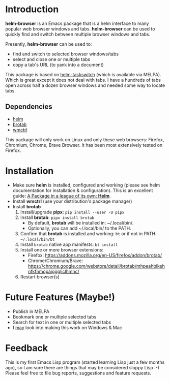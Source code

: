 #+AUTHOR: BurnTheKernel
#+EMAIL: burnthekernel@protonmail.com
#+OPTIONS: num:nil toc:nil html-postamble:nil creator:nil author:nil date:nil title:nil
* Introduction

*helm-browser* is an Emacs package that is a helm interface to many popular web browser windows and tabs. *helm-browser* can be used to quickly find and switch between multiple browser windows and tabs.

Presently, *helm-browser* can be used to:
- find and switch to selected browser windows/tabs
- select and close one or multiple tabs
- copy a tab's URL (to yank into a document) 

This package is based on [[https://github.com/bdc34/helm-taskswitch][helm-taskswitch]]  (which is available via MELPA). Which is great except it does not deal with tabs. I have a hundreds of tabs open across half a dozen browser windows and needed some way to locate tabs.
** Dependencies
- [[https://github.com/emacs-helm/helm][helm]]
- [[https://github.com/balta2ar/brotab][brotab]]
- [[https://www.freedesktop.org/wiki/Software/wmctrl/][wmctrl]]

This package will only work on Linux and only these web browsers: Firefox, Chromium, Chrome, Brave Browser. It has been most extensively tested on Firefox. 
* Installation
- Make sure *helm* is installed, configured and working (please see helm documentation for installation & configuration). This is an excellent guide: [[https://tuhdo.github.io/helm-intro.html][A Package in a league of its own: *Helm*]].
- Install *wmctrl* (use your distribution's package manager)
- Install *brotab* 
    1. Install/upgrade *pipx*: =pip install --user -U pipx=
    2. Install *brotab*: =pipx install brotab=
         - By default, *brotab* will be installed in: ~/.local/bin/.
         - Optionally, you can add ~/.local/bin/ to the PATH.
    3. Confirm that *brotab* is installed and working: =bt= or if not in PATH: =~/.local/bin/bt=
    4. Install =brotab= native app manifests: =bt install=
    5. Install one or more browser extensions:
         - Firefox: [[https://addons.mozilla.org/en-US/firefox/addon/brotab/]]
         - Chrome/Chromium/Brave: [[https://chrome.google.com/webstore/detail/brotab/mhpeahbikehnfkfnmopaigggliclhmnc/]]
    6. Restart browser(s)
* Future Features (Maybe!)
- Publish in MELPA
- Bookmark one or multiple selected tabs
- Search for text in one or multiple selected tabs
- I _may_ look into making this work on Windows & Mac
* Feedback
This is my first Emacs Lisp program (started learning Lisp just a few months ago), so I am sure there are things that may be considered sloppy Lisp :-) Please feel free to file bug reports, suggestions and feature requests.

